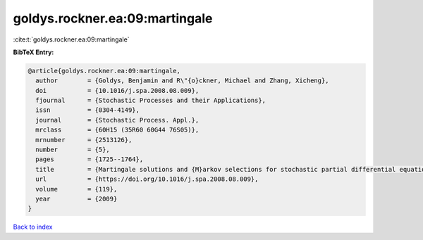 goldys.rockner.ea:09:martingale
===============================

:cite:t:`goldys.rockner.ea:09:martingale`

**BibTeX Entry:**

.. code-block:: bibtex

   @article{goldys.rockner.ea:09:martingale,
     author        = {Goldys, Benjamin and R\"{o}ckner, Michael and Zhang, Xicheng},
     doi           = {10.1016/j.spa.2008.08.009},
     fjournal      = {Stochastic Processes and their Applications},
     issn          = {0304-4149},
     journal       = {Stochastic Process. Appl.},
     mrclass       = {60H15 (35R60 60G44 76S05)},
     mrnumber      = {2513126},
     number        = {5},
     pages         = {1725--1764},
     title         = {Martingale solutions and {M}arkov selections for stochastic partial differential equations},
     url           = {https://doi.org/10.1016/j.spa.2008.08.009},
     volume        = {119},
     year          = {2009}
   }

`Back to index <../By-Cite-Keys.html>`_
